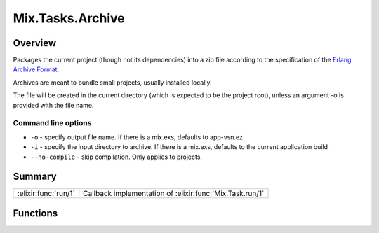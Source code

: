 Mix.Tasks.Archive
==============================================================

.. elixir:module:: Mix.Tasks.Archive

   :mtype: 

Overview
--------

Packages the current project (though not its dependencies) into a zip
file according to the specification of the `Erlang Archive
Format <http://www.erlang.org/doc/man/code.html>`__.

Archives are meant to bundle small projects, usually installed locally.

The file will be created in the current directory (which is expected to
be the project root), unless an argument -o is provided with the file
name.

Command line options
~~~~~~~~~~~~~~~~~~~~

-  ``-o`` - specify output file name. If there is a mix.exs, defaults to
   app-vsn.ez

-  ``-i`` - specify the input directory to archive. If there is a
   mix.exs, defaults to the current application build

-  ``--no-compile`` - skip compilation. Only applies to projects.







Summary
-------

==================== =
:elixir:func:`run/1` Callback implementation of :elixir:func:`Mix.Task.run/1` 
==================== =





Functions
---------

.. elixir:function:: Mix.Tasks.Archive.run/1
   :sig: run(args)


   
   Callback implementation of :elixir:func:`Mix.Task.run/1`.
   
   







